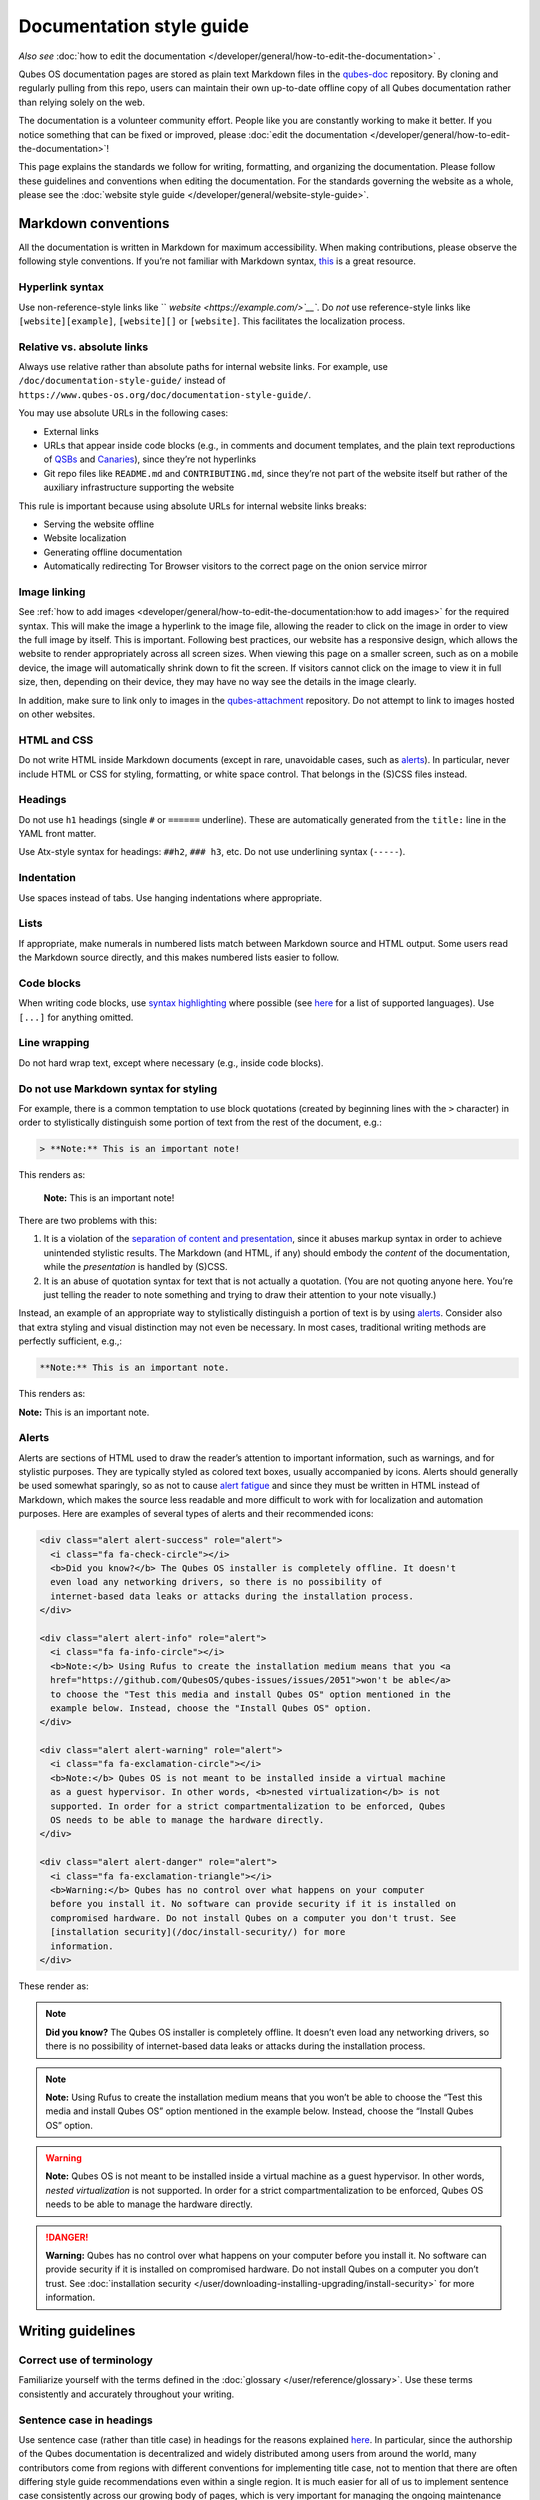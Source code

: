 =========================
Documentation style guide
=========================


*Also see* :doc:`how to edit the documentation </developer/general/how-to-edit-the-documentation>` *.*

Qubes OS documentation pages are stored as plain text Markdown files in the `qubes-doc <https://github.com/QubesOS/qubes-doc>`__ repository. By cloning and regularly pulling from this repo, users can maintain their own up-to-date offline copy of all Qubes documentation rather than relying solely on the web.

The documentation is a volunteer community effort. People like you are constantly working to make it better. If you notice something that can be fixed or improved, please :doc:`edit the documentation </developer/general/how-to-edit-the-documentation>`!

This page explains the standards we follow for writing, formatting, and organizing the documentation. Please follow these guidelines and conventions when editing the documentation. For the standards governing the website as a whole, please see the :doc:`website style guide </developer/general/website-style-guide>`.

Markdown conventions
--------------------


All the documentation is written in Markdown for maximum accessibility. When making contributions, please observe the following style conventions. If you’re not familiar with Markdown syntax, `this <https://daringfireball.net/projects/markdown/>`__ is a great resource.

Hyperlink syntax
^^^^^^^^^^^^^^^^


Use non-reference-style links like `` `website <https://example.com/>`__``. Do *not* use reference-style links like ``[website][example]``, ``[website][]`` or ``[website]``. This facilitates the localization process.

Relative vs. absolute links
^^^^^^^^^^^^^^^^^^^^^^^^^^^


Always use relative rather than absolute paths for internal website links. For example, use ``/doc/documentation-style-guide/`` instead of ``https://www.qubes-os.org/doc/documentation-style-guide/``.

You may use absolute URLs in the following cases:

- External links

- URLs that appear inside code blocks (e.g., in comments and document templates, and the plain text reproductions of `QSBs <https://www.qubes-os.org/security/qsb/>`__ and `Canaries <https://www.qubes-os.org/security/canary/>`__), since they’re not hyperlinks

- Git repo files like ``README.md`` and ``CONTRIBUTING.md``, since they’re not part of the website itself but rather of the auxiliary infrastructure supporting the website



This rule is important because using absolute URLs for internal website links breaks:

- Serving the website offline

- Website localization

- Generating offline documentation

- Automatically redirecting Tor Browser visitors to the correct page on the onion service mirror



Image linking
^^^^^^^^^^^^^


See :ref:`how to add images <developer/general/how-to-edit-the-documentation:how to add images>` for the required syntax. This will make the image a hyperlink to the image file, allowing the reader to click on the image in order to view the full image by itself. This is important. Following best practices, our website has a responsive design, which allows the website to render appropriately across all screen sizes. When viewing this page on a smaller screen, such as on a mobile device, the image will automatically shrink down to fit the screen. If visitors cannot click on the image to view it in full size, then, depending on their device, they may have no way see the details in the image clearly.

In addition, make sure to link only to images in the `qubes-attachment <https://github.com/QubesOS/qubes-attachment>`__ repository. Do not attempt to link to images hosted on other websites.

HTML and CSS
^^^^^^^^^^^^


Do not write HTML inside Markdown documents (except in rare, unavoidable cases, such as `alerts <#alerts>`__). In particular, never include HTML or CSS for styling, formatting, or white space control. That belongs in the (S)CSS files instead.

Headings
^^^^^^^^


Do not use ``h1`` headings (single ``#`` or ``======`` underline). These are automatically generated from the ``title:`` line in the YAML front matter.

Use Atx-style syntax for headings: ``##h2``, ``### h3``, etc. Do not use underlining syntax (``-----``).

Indentation
^^^^^^^^^^^


Use spaces instead of tabs. Use hanging indentations where appropriate.

Lists
^^^^^


If appropriate, make numerals in numbered lists match between Markdown source and HTML output. Some users read the Markdown source directly, and this makes numbered lists easier to follow.

Code blocks
^^^^^^^^^^^


When writing code blocks, use `syntax highlighting <https://github.github.com/gfm/#info-string>`__ where possible (see `here <https://github.com/jneen/rouge/wiki/List-of-supported-languages-and-lexers>`__ for a list of supported languages). Use ``[...]`` for anything omitted.

Line wrapping
^^^^^^^^^^^^^


Do not hard wrap text, except where necessary (e.g., inside code blocks).

Do not use Markdown syntax for styling
^^^^^^^^^^^^^^^^^^^^^^^^^^^^^^^^^^^^^^


For example, there is a common temptation to use block quotations (created by beginning lines with the ``>`` character) in order to stylistically distinguish some portion of text from the rest of the document, e.g.:

.. code:: bash

      > **Note:** This is an important note!



This renders as:

   **Note:** This is an important note!

There are two problems with this:

1. It is a violation of the `separation of content and presentation <https://en.wikipedia.org/wiki/Separation_of_content_and_presentation>`__, since it abuses markup syntax in order to achieve unintended stylistic results. The Markdown (and HTML, if any) should embody the *content* of the documentation, while the *presentation* is handled by (S)CSS.

2. It is an abuse of quotation syntax for text that is not actually a quotation. (You are not quoting anyone here. You’re just telling the reader to note something and trying to draw their attention to your note visually.)



Instead, an example of an appropriate way to stylistically distinguish a portion of text is by using `alerts <#alerts>`__. Consider also that extra styling and visual distinction may not even be necessary. In most cases, traditional writing methods are perfectly sufficient, e.g.,:

.. code:: bash

      **Note:** This is an important note.



This renders as:

**Note:** This is an important note.

Alerts
^^^^^^


Alerts are sections of HTML used to draw the reader’s attention to important information, such as warnings, and for stylistic purposes. They are typically styled as colored text boxes, usually accompanied by icons. Alerts should generally be used somewhat sparingly, so as not to cause `alert fatigue <https://en.wikipedia.org/wiki/Alarm_fatigue>`__ and since they must be written in HTML instead of Markdown, which makes the source less readable and more difficult to work with for localization and automation purposes. Here are examples of several types of alerts and their recommended icons:

.. code:: bash

      <div class="alert alert-success" role="alert">
        <i class="fa fa-check-circle"></i>
        <b>Did you know?</b> The Qubes OS installer is completely offline. It doesn't
        even load any networking drivers, so there is no possibility of
        internet-based data leaks or attacks during the installation process.
      </div>
      
      <div class="alert alert-info" role="alert">
        <i class="fa fa-info-circle"></i>
        <b>Note:</b> Using Rufus to create the installation medium means that you <a
        href="https://github.com/QubesOS/qubes-issues/issues/2051">won't be able</a>
        to choose the "Test this media and install Qubes OS" option mentioned in the
        example below. Instead, choose the "Install Qubes OS" option.
      </div>
      
      <div class="alert alert-warning" role="alert">
        <i class="fa fa-exclamation-circle"></i>
        <b>Note:</b> Qubes OS is not meant to be installed inside a virtual machine
        as a guest hypervisor. In other words, <b>nested virtualization</b> is not
        supported. In order for a strict compartmentalization to be enforced, Qubes
        OS needs to be able to manage the hardware directly.
      </div>
      
      <div class="alert alert-danger" role="alert">
        <i class="fa fa-exclamation-triangle"></i>
        <b>Warning:</b> Qubes has no control over what happens on your computer
        before you install it. No software can provide security if it is installed on
        compromised hardware. Do not install Qubes on a computer you don't trust. See
        [installation security](/doc/install-security/) for more
        information.
      </div>



These render as:

.. note::
      
      **Did you know?** The Qubes OS installer is completely offline. It doesn’t even load any networking drivers, so there is no possibility of internet-based data leaks or attacks during the installation process.

.. note::
      
      **Note:** Using Rufus to create the installation medium means that you won’t be able to choose the “Test this media and install Qubes OS” option mentioned in the example below. Instead, choose the “Install Qubes OS” option.

.. warning::
      
      **Note:** Qubes OS is not meant to be installed inside a virtual machine as a guest hypervisor. In other words, *nested virtualization* is not supported. In order for a strict compartmentalization to be enforced, Qubes OS needs to be able to manage the hardware directly.

.. DANGER::
      
      **Warning:** Qubes has no control over what happens on your computer before you install it. No software can provide security if it is installed on compromised hardware. Do not install Qubes on a computer you don’t trust. See :doc:`installation security </user/downloading-installing-upgrading/install-security>`       for more information.

Writing guidelines
------------------


Correct use of terminology
^^^^^^^^^^^^^^^^^^^^^^^^^^


Familiarize yourself with the terms defined in the :doc:`glossary </user/reference/glossary>`. Use these terms consistently and accurately throughout your writing.

Sentence case in headings
^^^^^^^^^^^^^^^^^^^^^^^^^


Use sentence case (rather than title case) in headings for the reasons explained `here <https://www.sallybagshaw.com.au/articles/sentence-case-v-title-case/>`__. In particular, since the authorship of the Qubes documentation is decentralized and widely distributed among users from around the world, many contributors come from regions with different conventions for implementing title case, not to mention that there are often differing style guide recommendations even within a single region. It is much easier for all of us to implement sentence case consistently across our growing body of pages, which is very important for managing the ongoing maintenance burden and sustainability of the documentation.

Writing command-line examples
^^^^^^^^^^^^^^^^^^^^^^^^^^^^^


When providing command-line examples:

- Tell the reader where to open a terminal (dom0 or a specific domU), and show the command along with its output (if any) in a code block, e.g.:

  .. code:: bash

        Open a terminal in dom0 and run:
        ```
        $ cd test
        $ echo Hello
        Hello
        ```


- Precede each command with the appropriate command prompt: At a minimum, the prompt should contain a trailing ``#`` (for the user ``root``) or ``$`` (for other users) on Linux systems and ``>`` on Windows systems, respectively.

- Don’t try to add comments inside the code block. For example, *don’t* do this:

  .. code:: bash

        Open a terminal in dom0 and run:
        ```
        # Navigate to the new directory
        $ cd test
        # Generate a greeting
        $ echo Hello
        Hello
        ```

  The ``#`` symbol preceding each comment is ambiguous with a root command prompt. Instead, put your comments *outside* of the code block in normal prose.



Variable names in commands
^^^^^^^^^^^^^^^^^^^^^^^^^^


Syntactically distinguish variables in commands. For example, this is ambiguous:

.. code:: bash

      $ qvm-run --dispvm=disposable-template --service qubes.StartApp+xterm



It should instead be:

.. code:: bash

      $ qvm-run --dispvm=<DISPOSABLE_TEMPLATE> --service qubes.StartApp+xterm



Note that we syntactically distinguish variables in three ways:

1. Surrounding them in angled brackets (``< >``)

2. Using underscores (``_``) instead of spaces between words

3. Using all capital letters



We have observed that many novices make the mistake of typing the surrounding angled brackets (``< >``) on the command line, even after substituting the desired real value between them. Therefore, in documentation aimed at novices, we also recommend clarifying that the angled brackets should not be typed. This can be accomplished in one of several ways:

- Explicitly say something like “without the angled brackets.”

- Provide an example command using real values that excludes the angled brackets.

- If you know that almost all users will want to use (or should use) a specific command containing all real values and no variables, you might consider providing exactly that command and forgoing the version with variables. Novices may not realize which parts of the command they can substitute with different values, but if you’ve correctly judged that they should use the command you’ve provided as is, then this shouldn’t matter.



Capitalization of "qube"
^^^^^^^^^^^^^^^^^^^^^^^^


We introduced the term :ref:`“qube” <user/reference/glossary:qube>` as a user-friendly alternative to the term :ref:`“virtual machine” (“VM”) <user/reference/glossary:vm>` in the context of Qubes OS. Nonetheless, “qube” is a common noun like the words “compartment” and “container.” Therefore, in English, “qube” follows the standard capitalization rules for common nouns. For example, “I have three qubes” is correct, while “I have three Qubes” is incorrect. Like other common nouns, “qube” should still be capitalized at the beginnings of sentences, the beginnings of sentence-case headings, and in title-case headings. Note, however, that starting a sentence with the plural of “qube” (e.g., “Qubes can be shut down…”) can be ambiguous, since it may not be clear whether the referent is a plurality of qubes, :ref:`Qubes OS <user/reference/glossary:qubes os>`, or even the Qubes OS Project itself. Hence, it is generally a good idea to rephrase such sentences in order to avoid this ambiguity.

Many people feel a strong temptation to capitalize the word “qube” all the time, like a proper noun, perhaps because it’s a new and unfamiliar term that’s closely associated with a particular piece of software (namely, Qubes OS). However, these factors are not relevant to the capitalization rules of English. In fact, it’s not unusual for new common nouns to be introduced into English, especially in the context of technology. For example, “blockchain” is a relatively recent technical term that’s a common noun. Why is it a common noun rather than a proper noun? Because proper nouns refer to *particular* people, places, things, and ideas. There are many different blockchains. However, even when there was just one, the word still denoted a collection of things rather than a particular thing. It happened to be the case that there was only one member in that collection at the time. For example, if there happened to be only one tree in the world, that wouldn’t change the way we capitalize sentences like, “John sat under a tree.” Intuitively, it makes sense that the addition and removal of objects from the world shouldn’t cause published books to become orthographicallly incorrect while sitting on their shelves.

Accordingly, the reason “qube” is a common noun rather than a proper noun is because it doesn’t refer to any one specific thing (in this case, any one specific virtual machine). Rather, it’s the term for any virtual machine in a Qubes OS installation. (Technically, while qubes are currently implemented as virtual machines, Qubes OS is independent of its underlying compartmentalization technology. Virtual machines could be replaced with a different technology, and qubes would still be called “qubes.”)

I have several qubes in my Qubes OS installation, and you have several in yours. Every Qubes OS user has their own set of qubes, just as each of us lives in some neighborhood on some street. Yet we aren’t tempted to treat words like “neighborhood” or “street” as proper nouns (unless, of course, they’re part of a name, like “Acorn Street”). Again, while this might seem odd because “qube” is a new word that we invented, that doesn’t change how English works. After all, *every* word was a new word that someone invented at some point (otherwise we wouldn’t have any words at all). We treat “telephone,” “computer,” “network,” “program,” and so on as common nouns, even though those were all new technological inventions in the not-too-distant past (on a historical scale, at least). So, we shouldn’t allow ourselves to be confused by irrelevant factors, like the fact that the inventors happened to be *us* or that the invention was *recent* or is not in widespread use among humanity.

English language conventions
^^^^^^^^^^^^^^^^^^^^^^^^^^^^


For the sake of consistency and uniformity, the Qubes documentation aims to follow the conventions of American English, where applicable. (Please note that this is an arbitrary convention for the sake consistency and not a value judgment about the relative merits of British versus American English.)

Organizational guidelines
-------------------------


Do not duplicate documentation
^^^^^^^^^^^^^^^^^^^^^^^^^^^^^^


Duplicating documentation is almost always a bad idea. There are many reasons for this. The main one is that almost all documentation has to be updated as some point. When similar documentation appears in more than one place, it is very easy for it to get updated in one place but not the others (perhaps because the person updating it doesn’t realize it’s in more than once place). When this happens, the documentation as a whole is now inconsistent, and the outdated documentation becomes a trap, especially for novice users. Such traps are often more harmful than if the documentation never existed in the first place. The solution is to **link** to existing documentation rather than duplicating it. There are some exceptions to this policy (e.g., information that is certain not to change for a very long time), but they are rare.

Core vs. external documentation
^^^^^^^^^^^^^^^^^^^^^^^^^^^^^^^


Core documentation resides in the `Qubes OS Project’s official repositories <https://github.com/QubesOS/>`__, mainly in `qubes-doc <https://github.com/QubesOS/qubes-doc>`__. External documentation can be anywhere else (such as forums, community websites, and blogs), but there is an especially large collection in the `Qubes Forum <https://forum.qubes-os.org/docs>`__. External documentation should not be submitted to `qubes-doc <https://github.com/QubesOS/qubes-doc>`__. If you’ve written a piece of documentation that is not appropriate for `qubes-doc <https://github.com/QubesOS/qubes-doc>`__, we encourage you to submit it to the `Qubes Forum <https://forum.qubes-os.org/docs>`__ instead. However, *linking* to external documentation from `qubes-doc <https://github.com/QubesOS/qubes-doc>`__ is perfectly fine. Indeed, the maintainers of the `Qubes Forum <https://forum.qubes-os.org/>`__ should regularly submit PRs against the documentation index (see :ref:`How to edit the documentation index <developer/general/how-to-edit-the-documentation:how to edit the documentation index>`) to add and update Qubes Forum links in the :ref:`“External documentation” <external-documentation>` section of the documentation table of contents.

The main difference between **core** (or **official**) and **external** (or **community** or **unofficial**) documentation is whether it documents software that is officially written and maintained by the Qubes OS Project. The purpose of this distinction is to keep the core docs maintainable and high-quality by limiting them to the software output by the Qubes OS Project. In other words, we take responsibility for documenting all of the software we put out into the world, but it doesn’t make sense for us to take on the responsibility of documenting or maintaining documentation for anything else. For example, Qubes OS may use a popular Linux distribution for an official :doc:`TemplateVM </user/templates/templates>`. However, it would not make sense for a comparatively small project like ours, with modest funding and a lean workforce, to attempt to document software belonging to a large, richly-funded project with an army of paid and volunteer contributors, especially when they probably already have documentation of their own. This is particularly true when it comes to Linux in general. Although many users who are new to Qubes are also new to Linux, it makes absolutely no sense for our comparatively tiny project to try to document Linux in general when there is already a plethora of documentation out there.

Many contributors do not realize that there is a significant amount of work involved in *maintaining* documentation after it has been written. They may wish to write documentation and submit it to the core docs, but they see only their own writing process and fail to consider that it will have to be kept up-to-date and consistent with the rest of the docs for years afterward. Submissions to the core docs also have to :ref:`undergo a review process <developer/general/how-to-edit-the-documentation:security>` to ensure accuracy before being merged, which takes up valuable time from the team. We aim to maintain high quality standards for the core docs (style and mechanics, formatting), which also takes up a lot of time. If the documentation involves anything external to the Qubes OS Project (such as a website, platform, program, protocol, framework, practice, or even a reference to a version number), the documentation is likely to become outdated when that external thing changes. It’s also important to periodically review and update this documentation, especially when a new Qubes release comes out. Periodically, there may be technical or policy changes that affect all the core documentation. The more documentation there is relative to maintainers, the harder all of this will be. Since there are many more people who are willing to write documentation than to maintain it, these individually small incremental additions amount to a significant maintenance burden for the project.

On the positive side, we consider the existence of community documentation to be a sign of a healthy ecosystem, and this is quite common in the software world. The community is better positioned to write and maintain documentation that applies, combines, and simplifies the official documentation, e.g., tutorials that explain how to install and use various programs in Qubes, how to create custom VM setups, and introductory tutorials that teach basic Linux concepts and commands in the context of Qubes. In addition, just because the Qubes OS Project has officially written and maintains some flexible framework, such as ``qrexec``, it does not make sense to include every tutorial that says “here’s how to do something cool with ``qrexec``” in the core docs. Such tutorials generally also belong in the community documentation.

See `#4693 <https://github.com/QubesOS/qubes-issues/issues/4693>`__ for more background information.

Release-specific documentation
^^^^^^^^^^^^^^^^^^^^^^^^^^^^^^


*See* `#5308 <https://github.com/QubesOS/qubes-issues/issues/5308>`__ *for pending changes to this policy.*

We maintain only one set of documentation for Qubes OS. We do not maintain a different set of documentation for each release of Qubes. Our single set of Qubes OS documentation is updated on a continual, rolling basis. Our first priority is to document all **current, stable releases** of Qubes. Our second priority is to document the next, upcoming release (if any) that is currently in the beta or release candidate stage.

In cases where a documentation page covers functionality that differs considerably between Qubes OS releases, the page should be subdivided into clearly-labeled sections that cover the different functionality in different releases (examples below).

In general, avoid mentioning specific Qubes versions in the body text of documentation, as these references rapidly go out of date and become misleading to readers.

Incorrect Example
^^^^^^^^^^^^^^^^^


.. code:: bash

      ## How to Foo
      
      Fooing is the process by which one foos. There are both general and specific
      versions of fooing, which vary in usefulness depending on your goals, but for
      the most part, all fooing is fooing.
      
      To foo in Qubes 3.2:
      
         $ qvm-foo <foo-bar>
      
      Note that this does not work in Qubes 4.0, where there is a special widget
      for fooing, which you can find in the lower-right corner of the screen in
      the Foo Manager. Alternatively, you can use the more general `qubes-baz`
      command introduced in 4.0:
      
         $ qubes-baz --foo <bar>
      
      Once you foo, make sure to close the baz before fooing the next bar.



Correct Example
^^^^^^^^^^^^^^^


.. code:: bash

      ## Qubes 3.2
      
      ### How to Foo
      
      Fooing is the process by which one foos. There are both general and specific
      versions of fooing, which vary in usefulness depending on your goals, but for
      the most part, all fooing is fooing.
      
      To foo:
      
         $ qvm-foo <foo-bar>
      
      Once you foo, make sure to close the baz before fooing the next bar.
      
      ## Qubes 4.0
      
      ### How to Foo
      
      Fooing is the process by which one foos. There are both general and specific
      versions of fooing, which vary in usefulness depending on your goals, but for
      the most part, all fooing is fooing.
      
      There is a special widget for fooing, which you can find in the lower-right
      corner of the screen in the Foo Manager. Alternatively, you can use the
      general `qubes-baz` command:
      
         $ qubes-baz --foo <bar>
      
      Once you foo, make sure to close the baz before fooing the next bar.



Subdividing the page into clearly-labeled sections for each release has several benefits:

- It preserves good content for older (but still supported) releases. Many documentation contributors are also people who prefer to use the latest release. Many of them are tempted to *replace* existing content that applies to an older, supported release with content that applies only to the latest release. This is somewhat understandable. Since they only use the latest release, they may be focused on their own experience, and they may even regard the older release as deprecated, even when it’s actually still supported. However, allowing this replacement of content would do a great disservice to those who still rely on the older, supported release. In many cases, these users value the stability and reliability of the older, supported release. With the older, supported release, there has been more time to fix bugs and make improvements in both the software and the documentation. Consequently, much of the documentation content for this release may have gone through several rounds of editing, review, and revision. It would be a tragedy for this content to vanish while the very set of users who most prize stability and reliability are depending on it.

- It’s easy for readers to quickly find the information they’re looking for, since they can go directly to the section that applies to their release.

- It’s hard for readers to miss information they need, since it’s all in one place. In the incorrect example, information that the reader needs could be in any paragraph in the entire document, and there’s no way to tell without reading the entire page. In the correct example, the reader can simply skim the headings in order to know which parts of the page need to be read and which can be safely ignored. The fact that some content is repeated in the two release-specific sections is not a problem, since no reader has to read the same thing twice. Moreover, as one release gets updated, it’s likely that the documentation for that release will also be updated. Therefore, content that is initially duplicated between release-specific sections will not necessarily stay that way, and this is a good thing: We want the documentation for a release that *doesn’t* change to stay the same, and we want the documentation for a release that *does* change to change along with the software.

- It’s easy for documentation contributors and maintainers to know which file to edit and update, since there’s only one page for all Qubes OS releases. Initially creating the new headings and duplicating content that applies to both is only a one-time cost for each page, and many pages don’t even require this treatment, since they apply to all currently-supported Qubes OS releases.



By contrast, an alternative approach, such as segregating the documentation into two different branches, would mean that contributions that apply to both Qubes releases would only end up in one branch, unless someone remembered to manually submit the same thing to the other branch and actually made the effort to do so. Most of the time, this wouldn’t happen. When it did, it would mean a second pull request that would have to be reviewed. Over time, the different branches would diverge in non-release-specific content. Good general content that was submitted only to one branch would effectively disappear once that release was deprecated. (Even if it were still on the website, no one would look at it, since it would explicitly be in the subdirectory of a deprecated release, and there would be a motivation to remove it from the website so that search results wouldn’t be populated with out-of-date information.)

For further discussion about release-specific documentation in Qubes, see `here <https://groups.google.com/d/topic/qubes-users/H9BZX4K9Ptk/discussion>`__.

Git conventions
---------------


Please follow our :ref:`Git commit message guidelines <developer/code/coding-style:commit message guidelines>`.
